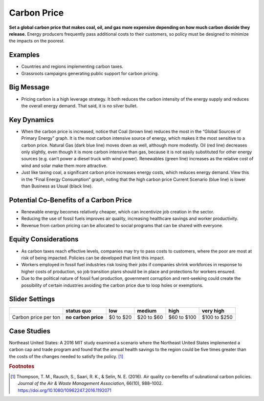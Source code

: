 |imgCarbonPriceIcon| Carbon Price
=================================

**Set a global carbon price that makes coal, oil, and gas more expensive depending on how much carbon dioxide they release.** Energy producers frequently pass additional costs to their customers, so policy must be designed to minimize the impacts on the poorest.

Examples
--------

* Countries and regions implementing carbon taxes.

* Grassroots campaigns generating public support for carbon pricing.

Big Message
-----------

* Pricing carbon is a high leverage strategy. It both reduces the carbon intensity of the energy supply and reduces the overall energy demand. That said, it is no silver bullet.

Key Dynamics
------------

* When the carbon price is increased, notice that Coal (brown line) reduces the most in the “Global Sources of Primary Energy” graph. It is the most carbon intensive source of energy, which makes it the most sensitive to a carbon price. Natural Gas (dark blue line) moves down as well, although more modestly. Oil (red line) decreases only slightly, even though it is more carbon intensive than gas, because it is not easily substituted for other energy sources (e.g. can’t power a diesel truck with wind power). Renewables (green line) increases as the relative cost of wind and solar make them more attractive.

* Just like taxing coal, a significant carbon price increases energy costs, which reduces energy demand. View this in the “Final Energy Consumption” graph, noting that the high carbon price Current Scenario (blue line) is lower than Business as Usual (black line).

Potential Co-Benefits of a Carbon Price
---------------------------------------
- Renewable energy becomes relatively cheaper, which can incentivize job creation in the sector.  
- Reducing the use of fossil fuels improves air quality, increasing healthcare savings and worker productivity.
- Revenue from carbon pricing can be allocated to social programs that can be shared with everyone.

Equity Considerations
----------------------
- As carbon taxes reach effective levels, companies may try to pass costs to customers, where the poor are most at risk of being impacted. Policies can be developed that limit this impact.
- Workers employed in fossil fuel industries risk losing their jobs if companies shrink workforces in response to higher costs of production, so job transition plans should be in place and protections for workers ensured. 
- Due to the political nature of fossil fuel production, government corruption and rent-seeking could create the possibility of certain industries avoiding the carbon price due to loop holes or exemptions. 

Slider Settings
---------------

==================== =================== ========= ========== =========== ============
\                    **status quo**      low       medium     high        very high
==================== =================== ========= ========== =========== ============
Carbon price per ton **no carbon price** $0 to $20 $20 to $60 $60 to $100 $100 to $250
==================== =================== ========= ========== =========== ============

Case Studies 
--------------

Northeast United States: A 2016 MIT study examined a scenario where the Northeast United States implemented a carbon cap and trade program and found that the annual health savings to the region could be five times greater than the costs of the changes needed to satisfy the policy. [#cpricefn1]_

.. rubric:: Footnotes

.. [#cpricefn1] Thompson, T. M., Rausch, S., Saari, R. K., & Selin, N. E. (2016). Air quality co-benefits of subnational carbon policies. *Journal of the Air & Waste Management Association*, 66(10), 988–1002. https://doi.org/10.1080/10962247.2016.1192071

.. SUBSTITUTIONS SECTION

.. |imgCarbonPriceIcon| image:: ../images/icons/cprice_icon.png
   :width: 0.49604in
   :height: 0.49604in
